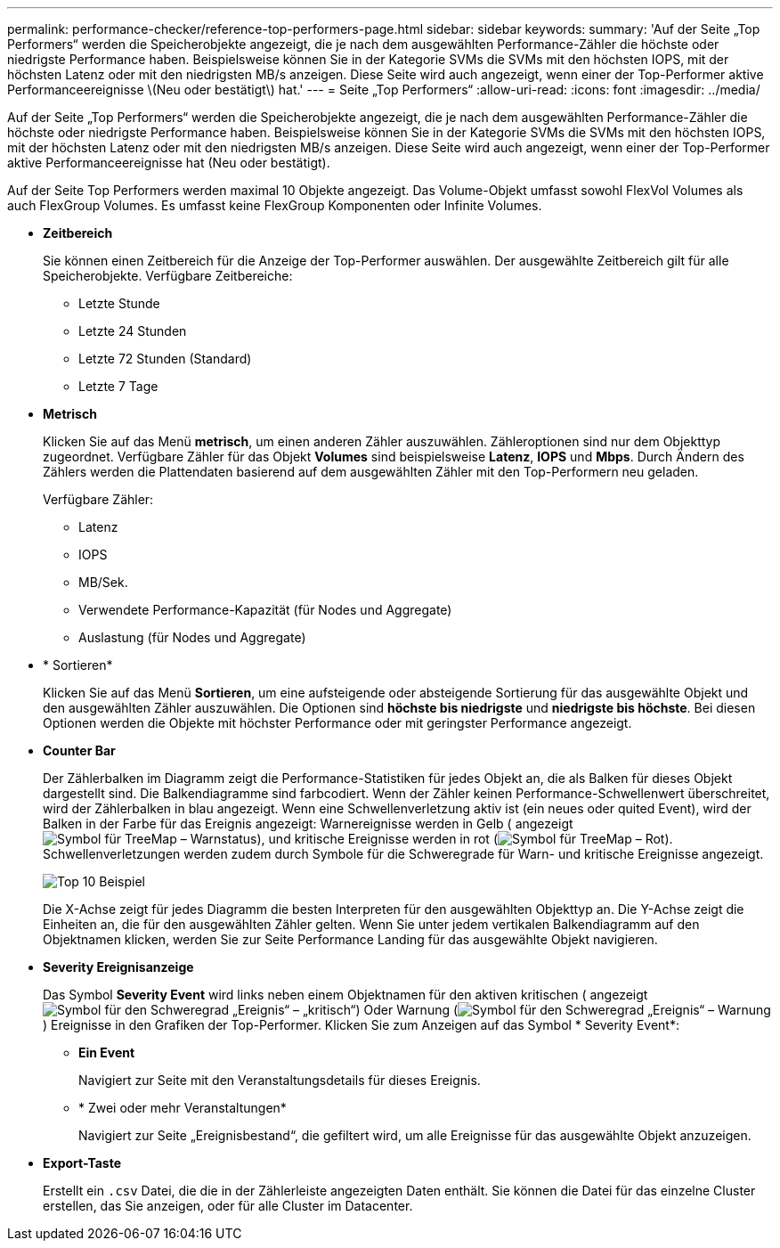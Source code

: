 ---
permalink: performance-checker/reference-top-performers-page.html 
sidebar: sidebar 
keywords:  
summary: 'Auf der Seite „Top Performers“ werden die Speicherobjekte angezeigt, die je nach dem ausgewählten Performance-Zähler die höchste oder niedrigste Performance haben. Beispielsweise können Sie in der Kategorie SVMs die SVMs mit den höchsten IOPS, mit der höchsten Latenz oder mit den niedrigsten MB/s anzeigen. Diese Seite wird auch angezeigt, wenn einer der Top-Performer aktive Performanceereignisse \(Neu oder bestätigt\) hat.' 
---
= Seite „Top Performers“
:allow-uri-read: 
:icons: font
:imagesdir: ../media/


[role="lead"]
Auf der Seite „Top Performers“ werden die Speicherobjekte angezeigt, die je nach dem ausgewählten Performance-Zähler die höchste oder niedrigste Performance haben. Beispielsweise können Sie in der Kategorie SVMs die SVMs mit den höchsten IOPS, mit der höchsten Latenz oder mit den niedrigsten MB/s anzeigen. Diese Seite wird auch angezeigt, wenn einer der Top-Performer aktive Performanceereignisse hat (Neu oder bestätigt).

Auf der Seite Top Performers werden maximal 10 Objekte angezeigt. Das Volume-Objekt umfasst sowohl FlexVol Volumes als auch FlexGroup Volumes. Es umfasst keine FlexGroup Komponenten oder Infinite Volumes.

* *Zeitbereich*
+
Sie können einen Zeitbereich für die Anzeige der Top-Performer auswählen. Der ausgewählte Zeitbereich gilt für alle Speicherobjekte. Verfügbare Zeitbereiche:

+
** Letzte Stunde
** Letzte 24 Stunden
** Letzte 72 Stunden (Standard)
** Letzte 7 Tage


* *Metrisch*
+
Klicken Sie auf das Menü *metrisch*, um einen anderen Zähler auszuwählen. Zähleroptionen sind nur dem Objekttyp zugeordnet. Verfügbare Zähler für das Objekt *Volumes* sind beispielsweise *Latenz*, *IOPS* und *Mbps*. Durch Ändern des Zählers werden die Plattendaten basierend auf dem ausgewählten Zähler mit den Top-Performern neu geladen.

+
Verfügbare Zähler:

+
** Latenz
** IOPS
** MB/Sek.
** Verwendete Performance-Kapazität (für Nodes und Aggregate)
** Auslastung (für Nodes und Aggregate)


* * Sortieren*
+
Klicken Sie auf das Menü *Sortieren*, um eine aufsteigende oder absteigende Sortierung für das ausgewählte Objekt und den ausgewählten Zähler auszuwählen. Die Optionen sind *höchste bis niedrigste* und *niedrigste bis höchste*. Bei diesen Optionen werden die Objekte mit höchster Performance oder mit geringster Performance angezeigt.

* *Counter Bar*
+
Der Zählerbalken im Diagramm zeigt die Performance-Statistiken für jedes Objekt an, die als Balken für dieses Objekt dargestellt sind. Die Balkendiagramme sind farbcodiert. Wenn der Zähler keinen Performance-Schwellenwert überschreitet, wird der Zählerbalken in blau angezeigt. Wenn eine Schwellenverletzung aktiv ist (ein neues oder quited Event), wird der Balken in der Farbe für das Ereignis angezeigt: Warnereignisse werden in Gelb ( angezeigtimage:../media/treemapstatus-warning-png.gif["Symbol für TreeMap – Warnstatus"]), und kritische Ereignisse werden in rot (image:../media/treemapred-png.gif["Symbol für TreeMap – Rot"]). Schwellenverletzungen werden zudem durch Symbole für die Schweregrade für Warn- und kritische Ereignisse angezeigt.

+
image::../media/top-10-example.gif[Top 10 Beispiel]

+
Die X-Achse zeigt für jedes Diagramm die besten Interpreten für den ausgewählten Objekttyp an. Die Y-Achse zeigt die Einheiten an, die für den ausgewählten Zähler gelten. Wenn Sie unter jedem vertikalen Balkendiagramm auf den Objektnamen klicken, werden Sie zur Seite Performance Landing für das ausgewählte Objekt navigieren.

* *Severity Ereignisanzeige*
+
Das Symbol *Severity Event* wird links neben einem Objektnamen für den aktiven kritischen ( angezeigtimage:../media/sev-critical-um60.png["Symbol für den Schweregrad „Ereignis“ – „kritisch“"]) Oder Warnung (image:../media/sev-warning-um60.png["Symbol für den Schweregrad „Ereignis“ – Warnung"]) Ereignisse in den Grafiken der Top-Performer. Klicken Sie zum Anzeigen auf das Symbol * Severity Event*:

+
** *Ein Event*
+
Navigiert zur Seite mit den Veranstaltungsdetails für dieses Ereignis.

** * Zwei oder mehr Veranstaltungen*
+
Navigiert zur Seite „Ereignisbestand“, die gefiltert wird, um alle Ereignisse für das ausgewählte Objekt anzuzeigen.



* *Export-Taste*
+
Erstellt ein `.csv` Datei, die die in der Zählerleiste angezeigten Daten enthält. Sie können die Datei für das einzelne Cluster erstellen, das Sie anzeigen, oder für alle Cluster im Datacenter.


